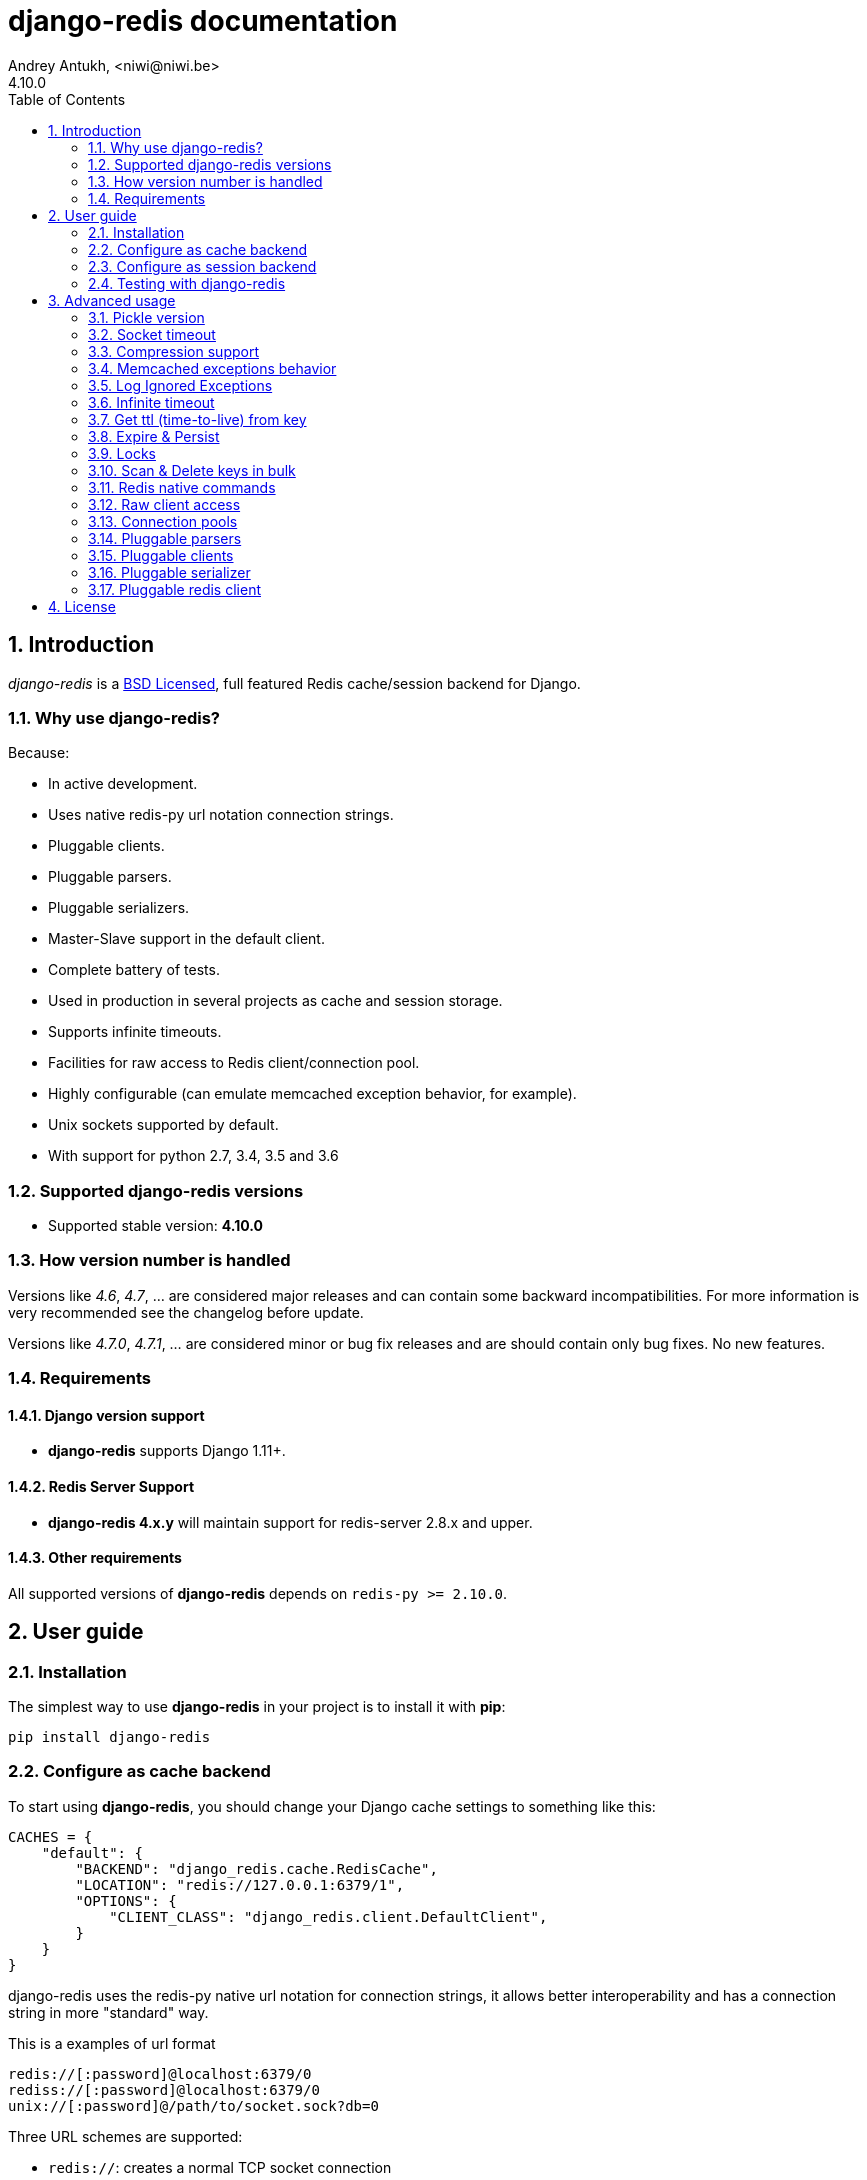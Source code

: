 django-redis documentation
==========================
Andrey Antukh, <niwi@niwi.be>
4.10.0
:toc: left
:numbered:
:source-highlighter: pygments
:pygments-style: friendly


Introduction
------------

_django-redis_ is a xref:license[BSD Licensed], full featured Redis cache/session backend for Django.


Why use django-redis?
~~~~~~~~~~~~~~~~~~~~~

Because:

- In active development.
- Uses native redis-py url notation connection strings.
- Pluggable clients.
- Pluggable parsers.
- Pluggable serializers.
- Master-Slave support in the default client.
- Complete battery of tests.
- Used in production in several projects as cache and session storage.
- Supports infinite timeouts.
- Facilities for raw access to Redis client/connection pool.
- Highly configurable (can emulate memcached exception behavior, for example).
- Unix sockets supported by default.
- With support for python 2.7, 3.4, 3.5 and 3.6



Supported django-redis versions
~~~~~~~~~~~~~~~~~~~~~~~~~~~~~~~

- Supported stable version: *4.10.0*


How version number is handled
~~~~~~~~~~~~~~~~~~~~~~~~~~~~~

Versions like _4.6_, _4.7_, ... are considered major releases
and can contain some backward incompatibilities. For more information
is very recommended see the changelog before update.

Versions like _4.7.0_, _4.7.1_, ... are considered minor or bug
fix releases and are should contain only bug fixes. No new features.


Requirements
~~~~~~~~~~~~

Django version support
^^^^^^^^^^^^^^^^^^^^^^

- *django-redis* supports Django 1.11+.


Redis Server Support
^^^^^^^^^^^^^^^^^^^^

- *django-redis 4.x.y* will maintain support for redis-server 2.8.x and upper.


Other requirements
^^^^^^^^^^^^^^^^^^

All supported versions of *django-redis* depends on `redis-py >= 2.10.0`.


User guide
----------

Installation
~~~~~~~~~~~~

The simplest way to use *django-redis* in your project is to install it with *pip*:

[source,text]
----
pip install django-redis
----

Configure as cache backend
~~~~~~~~~~~~~~~~~~~~~~~~~~

To start using *django-redis*, you should change your Django cache settings to something like this:

[source, python]
----
CACHES = {
    "default": {
        "BACKEND": "django_redis.cache.RedisCache",
        "LOCATION": "redis://127.0.0.1:6379/1",
        "OPTIONS": {
            "CLIENT_CLASS": "django_redis.client.DefaultClient",
        }
    }
}
----

django-redis uses the redis-py native url notation for connection strings,
it allows better interoperability and has a connection string in more "standard" way.

.This is a examples of url format
----
redis://[:password]@localhost:6379/0
rediss://[:password]@localhost:6379/0
unix://[:password]@/path/to/socket.sock?db=0
----

Three URL schemes are supported:

- `redis://`: creates a normal TCP socket connection
- `rediss://`: creates a SSL wrapped TCP socket connection
- `unix://` creates a Unix Domain Socket connection

There are several ways to specify a database number:

- A `db` querystring option, e.g. redis://localhost?db=0
- If using the redis:// scheme, the path argument of the url, e.g. `redis://localhost/0`

In some circumstances the password you should use to connect redis
is not URL-safe, in this case you can escape it or just use the
convenience option in `OPTIONS` dict:

[source, python]
----
CACHES = {
    "default": {
        "BACKEND": "django_redis.cache.RedisCache",
        "LOCATION": "redis://127.0.0.1:6379/1",
        "OPTIONS": {
            "CLIENT_CLASS": "django_redis.client.DefaultClient",
            "PASSWORD": "mysecret"
        }
    }
}
----

Take care, that this option does not overwrites the password in the uri, so if you
have set the password in the uri, this settings will be ignored.


Configure as session backend
~~~~~~~~~~~~~~~~~~~~~~~~~~~~

Django can by default use any cache backend as session backend and you benefit from that by using
*django-redis* as backend for session storage without installing any additional backends:

[source, python]
----
SESSION_ENGINE = "django.contrib.sessions.backends.cache"
SESSION_CACHE_ALIAS = "default"
----


Testing with django-redis
~~~~~~~~~~~~~~~~~~~~~~~~~

`django-redis` supports customizing the underlying Redis client (see
<<_pluggable_redis_client>>). This can be used for testing purposes, e.g., by
replacing the default client with `mockredis`
(https://github.com/locationlabs/mockredis). Doing so allows you to run your
integration tests without depending on a real Redis server.

In case you want to flush all data from the cache after a test, add the
following lines to your `TestCase`:
[source, python]
----
def tearDown(self):
    from django_redis import get_redis_connection
    get_redis_connection("default").flushall()
----


Advanced usage
--------------

Pickle version
~~~~~~~~~~~~~~

For almost all values, *django-redis* uses pickle to serialize objects.

The latest available version of pickle is used by default. If you want set a concrete version, you
can do it, using `PICKLE_VERSION` option:

[source, python]
----
CACHES = {
    "default": {
        # ...
        "OPTIONS": {
            "PICKLE_VERSION": -1  # Use the latest protocol version
        }
    }
}
----


Socket timeout
~~~~~~~~~~~~~~

Socket timeout can be set using `SOCKET_TIMEOUT` and `SOCKET_CONNECT_TIMEOUT`
options:

[source, python]
----
CACHES = {
    "default": {
        # ...
        "OPTIONS": {
            "SOCKET_CONNECT_TIMEOUT": 5,  # in seconds
            "SOCKET_TIMEOUT": 5,  # in seconds
        }
    }
}
----

`SOCKET_CONNECT_TIMEOUT` is the timeout for the connection to be established and
`SOCKET_TIMEOUT` is the timeout for read and write operations after the connection
is established.


Compression support
~~~~~~~~~~~~~~~~~~~

_django_redis_ comes with compression support out of the box, but is deactivated by default.
You can activate it setting up a concrete backend:


[source, python]
----
CACHES = {
    "default": {
        # ...
        "OPTIONS": {
            "COMPRESSOR": "django_redis.compressors.zlib.ZlibCompressor",
        }
    }
}
----

Let see an example, of how make it work with *lzma* compression format:

[source, python]
----
import lzma

CACHES = {
    "default": {
        # ...
        "OPTIONS": {
            "COMPRESSOR": "django_redis.compressors.lzma.LzmaCompressor",
        }
    }
}
----

*Lz4* compression support (requires the lz4 library):

[source, python]
----
import lz4

CACHES = {
    "default": {
        # ...
        "OPTIONS": {
            "COMPRESSOR": "django_redis.compressors.lz4.Lz4Compressor",
        }
    }
}
----

Memcached exceptions behavior
~~~~~~~~~~~~~~~~~~~~~~~~~~~~~

In some situations, when Redis is only used for cache, you do not want exceptions when Redis is down.
This is default behavior in the memcached backend and it can be emulated in *django-redis*.

For setup memcached like behaviour (ignore connection exceptions), you should
set `IGNORE_EXCEPTIONS` settings on your cache configuration:

[source, python]
----
CACHES = {
    "default": {
        # ...
        "OPTIONS": {
            "IGNORE_EXCEPTIONS": True,
        }
    }
}
----

Also, you can apply the same settings to all configured caches, you can set the global flag in
your settings:

[source, python]
----
DJANGO_REDIS_IGNORE_EXCEPTIONS = True
----


Log Ignored Exceptions
~~~~~~~~~~~~~~~~~~~~~~

When ignoring exceptions with `IGNORE_EXCEPTIONS` or `DJANGO_REDIS_IGNORE_EXCEPTIONS`,
you may optionally log exceptions using the global variable `DJANGO_REDIS_LOG_IGNORED_EXCEPTIONS`
in your settings file.

[source, python]
----
DJANGO_REDIS_LOG_IGNORED_EXCEPTIONS = True
----

If you wish to specify the logger in which the exceptions are output, simply set the global
variable `DJANGO_REDIS_LOGGER` to the string name and/or path of the desired logger. This will
default to `__name__` if no logger is specified and `DJANGO_REDIS_LOG_IGNORED_EXCEPTIONS` is `True`

[source, python]
----
DJANGO_REDIS_LOGGER = 'some.specified.logger'
----


Infinite timeout
~~~~~~~~~~~~~~~~

*django-redis* comes with infinite timeouts support out of the box. And it behaves in same way
as django backend contract specifies:

- `timeout=0` expires the value immediately.
- `timeout=None` infinite timeout

[source, python]
----
cache.set("key", "value", timeout=None)
----


Get ttl (time-to-live) from key
~~~~~~~~~~~~~~~~~~~~~~~~~~~~~~~

With redis, you can access to ttl of any stored key, for it, django-redis exposes `ttl` function.

It returns:

- 0 if key does not exists (or already expired).
- None for keys that exists but does not have any expiration.
- ttl value for any volatile key (any key that has expiration).

.Simple search keys by pattern
[source,pycon]
----
>>> from django.core.cache import cache
>>> cache.set("foo", "value", timeout=25)
>>> cache.ttl("foo")
25
>>> cache.ttl("not-existent")
0

----


Expire & Persist
~~~~~~~~~~~~~~~~

Additionally to the simple ttl query, you can send persist a concrete key or specify
a new expiration timeout using the `persist` and `expire` methods:

.Example using `persist` method
[source, pycon]
-----
>>> cache.set("foo", "bar", timeout=22)
>>> cache.ttl("foo")
22
>>> cache.persist("foo")
>>> cache.ttl("foo")
None
-----

.Example using expire method
[source,pycon]
----
>>> cache.set("foo", "bar", timeout=22)
>>> cache.expire("foo", timeout=5)
>>> cache.ttl("foo")
5
----


Locks
~~~~~

It also supports the redis ability to create redis distributed named locks. The Lock
interface is identical to the `threading.Lock` so you can use it as replacement.

.Example allocating a lock using python context managers facilities.
[source, python]
----
with cache.lock("somekey"):
    do_some_thing()
----


Scan & Delete keys in bulk
~~~~~~~~~~~~~~~~~~~~~~~~~~

*django-redis* comes with some additional methods that help with searching or deleting keys
using glob patterns.

.Simple search keys by pattern
[source,pycon]
----
>>> from django.core.cache import cache
>>> cache.keys("foo_*")
["foo_1", "foo_2"]
----

A simple search like this will return all matched values. In databases with a large number of keys
this isn't suitable method. Instead, you can use the `iter_keys` function that works like the `keys`
function but uses redis>=2.8 server side cursors. Calling `iter_keys` will return a generator that
you can then iterate over efficiently.

.Search using server side cursors
[source,pycon]
----
>>> from django.core.cache import cache
>>> cache.iter_keys("foo_*")
<generator object algo at 0x7ffa9c2713a8>
>>> next(cache.iter_keys("foo_*"))
"foo_1"
----

For deleting keys, you should use `delete_pattern` which has the same glob pattern syntax
as the `keys` function and returns the number of deleted keys.

.Example use of delete_pattern
[source, pycon]
----
>>> from django.core.cache import cache
>>> cache.delete_pattern("foo_*")
----


Redis native commands
~~~~~~~~~~~~~~~~~~~~~

*django-redis* has limited support for some Redis atomic operations, such as the commands `SETNX`
 and `INCR`.

You can use the `SETNX` command through the backend `set()` method with the `nx` parameter:

.Example:
[source, pycon]
----
>>> from django.core.cache import cache
>>> cache.set("key", "value1", nx=True)
True
>>> cache.set("key", "value2", nx=True)
False
>>> cache.get("key")
"value1"
----

Also, the `incr` and `decr` methods use Redis atomic operations when the value that a key contains is suitable
for it.


Raw client access
~~~~~~~~~~~~~~~~~

In some situations your application requires access to a raw Redis client to use some advanced
features that aren't exposed by the Django cache interface. To avoid storing another setting for
creating a raw connection, *django-redis* exposes functions with which you can obtain a raw client
reusing the cache connection string: `get_redis_connection(alias)`.

[source, pycon]
----
>>> from django_redis import get_redis_connection
>>> con = get_redis_connection("default")
>>> con
<redis.client.StrictRedis object at 0x2dc4510>
----

WARNING: Not all pluggable clients support this feature.


Connection pools
~~~~~~~~~~~~~~~~

Behind the scenes, *django-redis* uses the underlying *redis-py* connection pool implementation,
and exposes a simple way to configure it. Alternatively, you can directly customize a
connection/connection pool creation for a backend.

The default *redis-py* behavior is to not close connections, recycling them when possible.


Configure default connection pool
^^^^^^^^^^^^^^^^^^^^^^^^^^^^^^^^^

The default connection pool is simple. For example, you can customize the maximum number of connections
in the pool by setting `CONNECTION_POOL_KWARGS` in the `CACHES` setting:

[source, python]
----
CACHES = {
    "default": {
        "BACKEND": "django_redis.cache.RedisCache",
        # ...
        "OPTIONS": {
            "CONNECTION_POOL_KWARGS": {"max_connections": 100}
        }
    }
}

----

You can verify how many connections the pool has opened with the following snippet:

[source, python]
----
from django_redis import get_redis_connection

r = get_redis_connection("default")  # Use the name you have defined for Redis in settings.CACHES
connection_pool = r.connection_pool
print("Created connections so far: %d" % connection_pool._created_connections)
----

Since the default connection pool passes all keyword arguments it doesn't use to its connections, you can also customize the connections that the pool makes by adding those options to `CONNECTION_POOL_KWARGS`:

[source, python]
----
CACHES = {
    "default": {
        # ...
        "OPTIONS": {
            "CONNECTION_POOL_KWARGS": {"max_connections": 100, "retry_on_timeout": True}
        }
    }
}
----


Use your own connection pool subclass
^^^^^^^^^^^^^^^^^^^^^^^^^^^^^^^^^^^^^

Sometimes you want to use your own subclass of the connection pool. This is possible with
*django-redis* using the `CONNECTION_POOL_CLASS` parameter in the backend options.

._myproj/mypool.py_
[source, python]
----
from redis.connection import ConnectionPool

class MyOwnPool(ConnectionPool):
    # Just doing nothing, only for example purpose
    pass
----

._settings.py_
[source, python]
----
# Omitting all backend declaration boilerplate code.

"OPTIONS": {
    "CONNECTION_POOL_CLASS": "myproj.mypool.MyOwnPool",
}
----

Customize connection factory
^^^^^^^^^^^^^^^^^^^^^^^^^^^^

If none of the previous methods satisfies you, you can get in the middle of the
*django-redis* connection factory process and customize or completely rewrite it.

By default, *django-redis* creates connections through the `django_redis.pool.ConnectionFactory`
class that is specified in the global Django setting `DJANGO_REDIS_CONNECTION_FACTORY`.

.Partial interface of `ConnectionFactory` class
[source, python]
----
# Note: Using Python 3 notation for code documentation ;)

class ConnectionFactory(object):
    def get_connection_pool(self, params:dict):
        # Given connection parameters in the `params` argument,
        # return new connection pool.
        # It should be overwritten if you want do something
        # before/after creating the connection pool, or return your
        # own connection pool.
        pass

    def get_connection(self, params:dict):
        # Given connection parameters in the `params` argument,
        # return a new connection.
        # It should be overwritten if you want to do something
        # before/after creating a new connection.
        # The default implementation uses `get_connection_pool`
        # to obtain a pool and create a new connection in the
        # newly obtained pool.
        pass

    def get_or_create_connection_pool(self, params:dict):
        # This is a high layer on top of `get_connection_pool` for
        # implementing a cache of created connection pools.
        # It should be overwritten if you want change the default
        # behavior.
        pass

    def make_connection_params(self, url:str) -> dict:
        # The responsibility of this method is to convert basic connection
        # parameters and other settings to fully connection pool ready
        # connection parameters.
        pass

    def connect(self, url:str):
        # This is really a public API and entry point for this
        # factory class. This encapsulates the main logic of creating
        # the previously mentioned `params` using `make_connection_params`
        # and creating a new connection using the `get_connection` method.
        pass
----


Pluggable parsers
~~~~~~~~~~~~~~~~~

*redis-py* (the Python Redis client used by *django-redis*) comes with a pure Python Redis parser
that works very well for most common task, but if you want some performance boost, you can use
*hiredis*.

*hiredis* is a Redis client written in C and it has its own parser that can be used with *django-redis*.

[source, python]
----
"OPTIONS": {
    "PARSER_CLASS": "redis.connection.HiredisParser",
}
----


Pluggable clients
~~~~~~~~~~~~~~~~~

_django_redis_ is designed for to be very flexible and very configurable. For it, it exposes a
pluggable backends that make easy extend the default behavior, and it comes with few ones
out the box.

Default client
^^^^^^^^^^^^^^

Almost all about the default client is explained, with one exception: the default client comes
with master-slave support.

To connect to master-slave redis setup, you should change the `LOCATION` to something like this:

[source, python]
----
"LOCATION": [
    "redis://127.0.0.1:6379/1",
    "redis://127.0.0.1:6378/1",
]
----

The first connection string represents a master server and the rest to slave servers.

WARNING: Master-Slave setup is not heavily tested in production environments.


Shard client
^^^^^^^^^^^^

This pluggable client implements client-side sharding. It inherits almost all functionality from
the default client. To use it, change your cache settings to something like this:

[source, python]
----
CACHES = {
    "default": {
        "BACKEND": "django_redis.cache.RedisCache",
        "LOCATION": [
            "redis://127.0.0.1:6379/1",
            "redis://127.0.0.1:6379/2",
        ],
        "OPTIONS": {
            "CLIENT_CLASS": "django_redis.client.ShardClient",
        }
    }
}
----

WARNING: Shard client is still experimental, so be careful when using it in production environments.


Herd client
^^^^^^^^^^^

This pluggable client helps dealing with the thundering herd problem. You can read more about it
on link:http://en.wikipedia.org/wiki/Thundering_herd_problem[Wikipedia].

Like previous pluggable clients, it inherits all functionality from the default client, adding some
additional methods for getting/setting keys.

.Example setup
[source, python]
----
 CACHES = {
    "default": {
        "BACKEND": "django_redis.cache.RedisCache",
        "LOCATION": "redis://127.0.0.1:6379/1",
        "OPTIONS": {
            "CLIENT_CLASS": "django_redis.client.HerdClient",
        }
    }
}
----

This client exposes additional settings:

- `CACHE_HERD_TIMEOUT`: Set default herd timeout. (Default value: 60s)


Pluggable serializer
~~~~~~~~~~~~~~~~~~~~

The pluggable clients serialize data before sending it to the
server. By default, _django_redis_ serialize the data using Python
`pickle`. This is very flexible and can handle a large range of object
types.

To serialize using JSON instead, the serializer `JSONSerializer` is
also available.

.Example setup
[source, python]
----
 CACHES = {
    "default": {
        "BACKEND": "django_redis.cache.RedisCache",
        "LOCATION": "redis://127.0.0.1:6379/1",
        "OPTIONS": {
            "CLIENT_CLASS": "django_redis.client.DefaultClient",
            "SERIALIZER": "django_redis.serializers.json.JSONSerializer",
        }
    }
}
----


There's also support for serialization using 'MsgPack' 'http://msgpack.org/'
(that requires the msgpack library):

.Example setup
[source, python]
----
 CACHES = {
    "default": {
        "BACKEND": "django_redis.cache.RedisCache",
        "LOCATION": "redis://127.0.0.1:6379/1",
        "OPTIONS": {
            "CLIENT_CLASS": "django_redis.client.DefaultClient",
            "SERIALIZER": "django_redis.serializers.msgpack.MSGPackSerializer",
        }
    }
}
----


Pluggable redis client
~~~~~~~~~~~~~~~~~~~~~~

_django_redis_ uses the Redis client `redis.client.StrictClient` by default. It
is possible to use an alternative client.

You can customize the client used by setting `REDIS_CLIENT_CLASS` in the
`CACHES` setting. Optionally, you can provide arguments to this class
by setting `REDIS_CLIENT_KWARGS`.

.Example setup
[source, python]
----
CACHES = {
    "default": {
        "OPTIONS": {
            "REDIS_CLIENT_CLASS": "my.module.ClientClass",
            "REDIS_CLIENT_KWARGS": {"some_setting": True},
        }
    }
}
----


[[license]]
License
-------

[source,text]
----
Copyright (c) 2011-2015 Andrey Antukh <niwi@niwi.nz>
Copyright (c) 2011 Sean Bleier

All rights reserved.

Redistribution and use in source and binary forms, with or without
modification, are permitted provided that the following conditions
are met:
1. Redistributions of source code must retain the above copyright
   notice, this list of conditions and the following disclaimer.
2. Redistributions in binary form must reproduce the above copyright
   notice, this list of conditions and the following disclaimer in the
   documentation and/or other materials provided with the distribution.
3. The name of the author may not be used to endorse or promote products
   derived from this software without specific prior written permission.

THIS SOFTWARE IS PROVIDED BY THE AUTHOR ``AS IS'' AND ANY EXPRESS OR
IMPLIED WARRANTIES, INCLUDING, BUT NOT LIMITED TO, THE IMPLIED WARRANTIES
OF MERCHANTABILITY AND FITNESS FOR A PARTICULAR PURPOSE ARE DISCLAIMED.
IN NO EVENT SHALL THE AUTHOR BE LIABLE FOR ANY DIRECT, INDIRECT,
INCIDENTAL, SPECIAL, EXEMPLARY, OR CONSEQUENTIAL DAMAGES (INCLUDING, BUT
NOT LIMITED TO, PROCUREMENT OF SUBSTITUTE GOODS OR SERVICES; LOSS OF USE,
DATA, OR PROFITS; OR BUSINESS INTERRUPTION) HOWEVER CAUSED AND ON ANY
THEORY OF LIABILITY, WHETHER IN CONTRACT, STRICT LIABILITY, OR TORT
(INCLUDING NEGLIGENCE OR OTHERWISE) ARISING IN ANY WAY OUT OF THE USE OF
THIS SOFTWARE, EVEN IF ADVISED OF THE POSSIBILITY OF SUCH DAMAGE.
----
